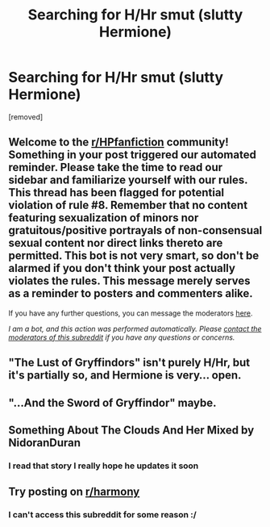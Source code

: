 #+TITLE: Searching for H/Hr smut (slutty Hermione)

* Searching for H/Hr smut (slutty Hermione)
:PROPERTIES:
:Author: aschec
:Score: 2
:DateUnix: 1611065543.0
:DateShort: 2021-Jan-19
:FlairText: Request
:END:
[removed]


** Welcome to the [[/r/HPfanfiction][r/HPfanfiction]] community! Something in your post triggered our automated reminder. Please take the time to read our sidebar and familiarize yourself with our rules. This thread has been flagged for potential violation of rule #8. Remember that no content featuring sexualization of minors nor gratuitous/positive portrayals of non-consensual sexual content nor direct links thereto are permitted. This bot is not very smart, so don't be alarmed if you don't think your post actually violates the rules. This message merely serves as a reminder to posters and commenters alike.

If you have any further questions, you can message the moderators [[https://www.reddit.com/message/compose?to=%2Fr%2FHPfanfiction][here]].

/I am a bot, and this action was performed automatically. Please [[/message/compose/?to=/r/HPfanfiction][contact the moderators of this subreddit]] if you have any questions or concerns./
:PROPERTIES:
:Author: AutoModerator
:Score: 1
:DateUnix: 1611065543.0
:DateShort: 2021-Jan-19
:END:


** "The Lust of Gryffindors" isn't purely H/Hr, but it's partially so, and Hermione is very... open.
:PROPERTIES:
:Author: RandomStuff3829
:Score: 4
:DateUnix: 1611066536.0
:DateShort: 2021-Jan-19
:END:


** "...And the Sword of Gryffindor" maybe.
:PROPERTIES:
:Author: will1707
:Score: 3
:DateUnix: 1611065861.0
:DateShort: 2021-Jan-19
:END:


** Something About The Clouds And Her Mixed by NidoranDuran
:PROPERTIES:
:Author: Faeriniel
:Score: 3
:DateUnix: 1611067854.0
:DateShort: 2021-Jan-19
:END:

*** I read that story I really hope he updates it soon
:PROPERTIES:
:Author: aschec
:Score: 1
:DateUnix: 1611075832.0
:DateShort: 2021-Jan-19
:END:


** Try posting on [[/r/harmony][r/harmony]]
:PROPERTIES:
:Author: Temporary_Hope7623
:Score: 2
:DateUnix: 1611068225.0
:DateShort: 2021-Jan-19
:END:

*** I can't access this subreddit for some reason :/
:PROPERTIES:
:Author: aschec
:Score: 1
:DateUnix: 1611149081.0
:DateShort: 2021-Jan-20
:END:
